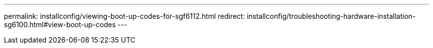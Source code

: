 ---
permalink: installconfig/viewing-boot-up-codes-for-sgf6112.html
redirect: installconfig/troubleshooting-hardware-installation-sg6100.html#view-boot-up-codes
---
